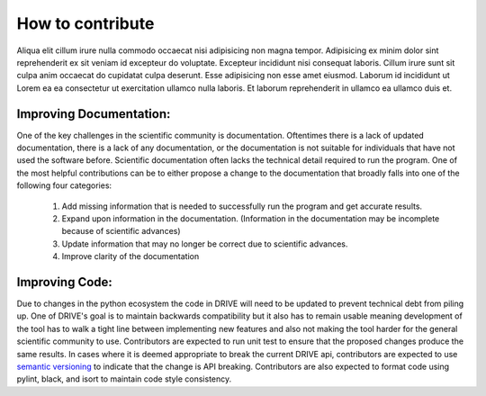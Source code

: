 How to contribute
=================

Aliqua elit cillum irure nulla commodo occaecat nisi adipisicing non magna tempor. Adipisicing ex minim dolor sint reprehenderit ex sit veniam id excepteur do voluptate. Excepteur incididunt nisi consequat laboris. Cillum irure sunt sit culpa anim occaecat do cupidatat culpa deserunt. Esse adipisicing non esse amet eiusmod. Laborum id incididunt ut Lorem ea ea consectetur ut exercitation ullamco nulla laboris. Et laborum reprehenderit in ullamco ea ullamco duis et.

Improving Documentation:
------------------------
One of the key challenges in the scientific community is documentation. Oftentimes there is a lack of updated documentation, there is a lack of any documentation, or the documentation is not suitable for individuals that have not used the software before. Scientific documentation often lacks the technical detail required to run the program. One of the most helpful contributions can be to either propose a change to the documentation that broadly falls into one of the following four categories:

    1. Add missing information that is needed to successfully run the program and get accurate results.
    2. Expand upon information in the documentation. (Information in the documentation may be incomplete because of scientific advances) 
    3. Update information that may no longer be correct due to scientific advances. 
    4. Improve clarity of the documentation

Improving Code:
---------------
Due to changes in the python ecosystem the code in DRIVE will need to be updated to prevent technical debt from piling up. One of DRIVE's goal is to maintain backwards compatibility but it also has to remain usable meaning development of the tool has to walk a tight line between implementing new features and also not making the tool harder for the general scientific community to use. Contributors are expected to run unit test to ensure that the proposed changes produce the same results. In cases where it is deemed appropriate to break the current DRIVE api, contributors are expected to use `semantic versioning <https://semver.org/>`_ to indicate that the change is API breaking. Contributors are also expected to format code using pylint, black, and isort to maintain code style consistency. 